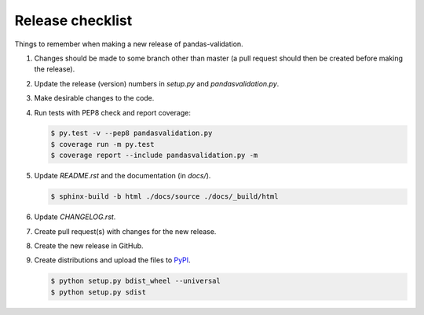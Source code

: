 Release checklist
=================

Things to remember when making a new release of pandas-validation.

#.  Changes should be made to some branch other than master (a pull request should then be created before making the release).

#.  Update the release (version) numbers in *setup.py* and *pandasvalidation.py*.

#.  Make desirable changes to the code.

#.  Run tests with PEP8 check and report coverage:

    .. code-block:: bash

        $ py.test -v --pep8 pandasvalidation.py
        $ coverage run -m py.test
        $ coverage report --include pandasvalidation.py -m

#.  Update *README.rst* and the documentation (in `docs/`).

    .. code-block:: bash

        $ sphinx-build -b html ./docs/source ./docs/_build/html

#.  Update *CHANGELOG.rst*.

#.  Create pull request(s) with changes for the new release.

#.  Create the new release in GitHub.

#.  Create distributions and upload the files to `PyPI <https://pypi.python.org/pypi>`_.

    .. code-block:: bash

        $ python setup.py bdist_wheel --universal
        $ python setup.py sdist
